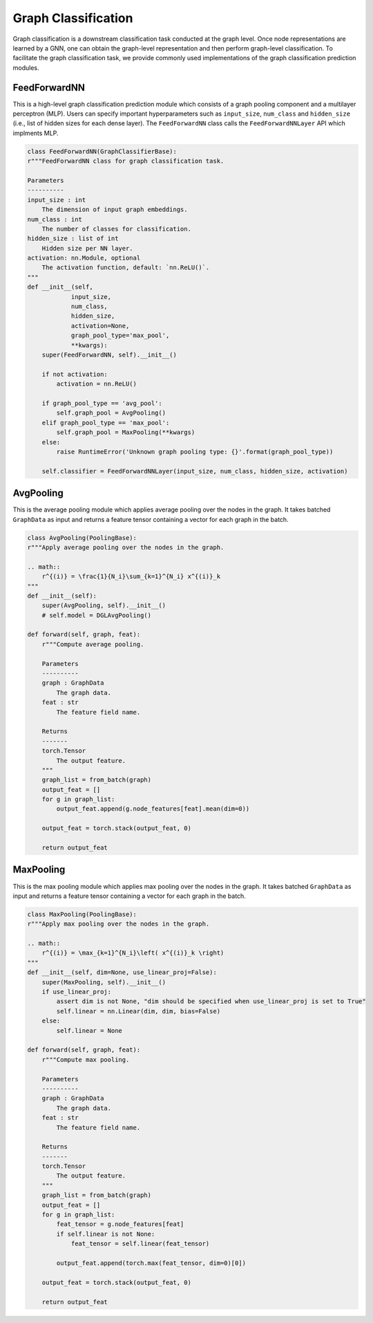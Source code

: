 .. _guide-graph_classification:

Graph Classification
===========

Graph classification is a downstream classification task conducted at the graph level. Once node representations are learned by a GNN,
one can obtain the graph-level representation and then perform graph-level classification. To facilitate the graph classification task,
we provide commonly used implementations of the graph classification prediction modules.



.. _guide-FeedForwardNN

FeedForwardNN
-----------------

This is a high-level graph classification prediction module which consists of a graph pooling component and a multilayer perceptron (MLP).
Users can specify important hyperparameters such as ``input_size``, ``num_class`` and ``hidden_size`` (i.e., list of hidden sizes for each dense layer).
The ``FeedForwardNN`` class calls the ``FeedForwardNNLayer`` API which implments MLP.

.. code-block:: python

    class FeedForwardNN(GraphClassifierBase):
    r"""FeedForwardNN class for graph classification task.

    Parameters
    ----------
    input_size : int
        The dimension of input graph embeddings.
    num_class : int
        The number of classes for classification.
    hidden_size : list of int
        Hidden size per NN layer.
    activation: nn.Module, optional
        The activation function, default: `nn.ReLU()`.
    """
    def __init__(self,
                input_size,
                num_class,
                hidden_size,
                activation=None,
                graph_pool_type='max_pool',
                **kwargs):
        super(FeedForwardNN, self).__init__()

        if not activation:
            activation = nn.ReLU()

        if graph_pool_type == 'avg_pool':
            self.graph_pool = AvgPooling()
        elif graph_pool_type == 'max_pool':
            self.graph_pool = MaxPooling(**kwargs)
        else:
            raise RuntimeError('Unknown graph pooling type: {}'.format(graph_pool_type))

        self.classifier = FeedForwardNNLayer(input_size, num_class, hidden_size, activation)




.. _guide-AvgPooling

AvgPooling
-----------------

This is the average pooling module which applies average pooling over the nodes in the graph.
It takes batched ``GraphData`` as input and returns a feature tensor containing a vector for each graph in the batch.

.. code-block:: python

    class AvgPooling(PoolingBase):
    r"""Apply average pooling over the nodes in the graph.

    .. math::
        r^{(i)} = \frac{1}{N_i}\sum_{k=1}^{N_i} x^{(i)}_k
    """
    def __init__(self):
        super(AvgPooling, self).__init__()
        # self.model = DGLAvgPooling()

    def forward(self, graph, feat):
        r"""Compute average pooling.

        Parameters
        ----------
        graph : GraphData
            The graph data.
        feat : str
            The feature field name.

        Returns
        -------
        torch.Tensor
            The output feature.
        """
        graph_list = from_batch(graph)
        output_feat = []
        for g in graph_list:
            output_feat.append(g.node_features[feat].mean(dim=0))

        output_feat = torch.stack(output_feat, 0)

        return output_feat




.. _guide-MaxPooling

MaxPooling
-----------------

This is the max pooling module which applies max pooling over the nodes in the graph.
It takes batched ``GraphData`` as input and returns a feature tensor containing a vector for each graph in the batch.

.. code-block:: python

    class MaxPooling(PoolingBase):
    r"""Apply max pooling over the nodes in the graph.

    .. math::
        r^{(i)} = \max_{k=1}^{N_i}\left( x^{(i)}_k \right)
    """
    def __init__(self, dim=None, use_linear_proj=False):
        super(MaxPooling, self).__init__()
        if use_linear_proj:
            assert dim is not None, "dim should be specified when use_linear_proj is set to True"
            self.linear = nn.Linear(dim, dim, bias=False)
        else:
            self.linear = None

    def forward(self, graph, feat):
        r"""Compute max pooling.

        Parameters
        ----------
        graph : GraphData
            The graph data.
        feat : str
            The feature field name.

        Returns
        -------
        torch.Tensor
            The output feature.
        """
        graph_list = from_batch(graph)
        output_feat = []
        for g in graph_list:
            feat_tensor = g.node_features[feat]
            if self.linear is not None:
                feat_tensor = self.linear(feat_tensor)

            output_feat.append(torch.max(feat_tensor, dim=0)[0])

        output_feat = torch.stack(output_feat, 0)

        return output_feat
